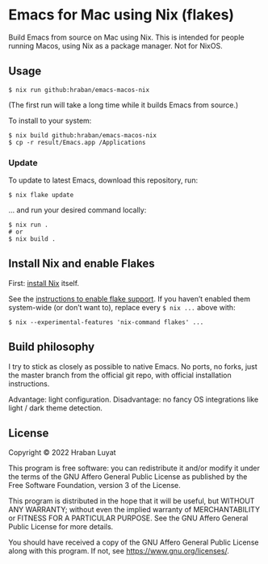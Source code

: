 * Emacs for Mac using Nix (flakes)

Build Emacs from source on Mac using Nix. This is intended for people running Macos, using Nix as a package manager. Not for NixOS.

** Usage

#+begin_src shell
$ nix run github:hraban/emacs-macos-nix
#+end_src

(The first run will take a long time while it builds Emacs from source.)

To install to your system:

#+begin_src shell
$ nix build github:hraban/emacs-macos-nix
$ cp -r result/Emacs.app /Applications
#+end_src

*** Update

To update to latest Emacs, download this repository, run:

#+begin_src shell
$ nix flake update
#+end_src

... and run your desired command locally:

#+begin_src shell
$ nix run .
# or
$ nix build .
#+end_src

** Install Nix and enable Flakes

First: [[https://nixos.org/download.html][install Nix]] itself.

See the [[https://nixos.wiki/wiki/Flakes#Enable_flakes][instructions to enable flake support]]. If you haven’t enabled them system-wide (or don’t want to), replace every =$ nix ...= above with:

#+begin_src shell
$ nix --experimental-features 'nix-command flakes' ...
#+end_src

** Build philosophy

I try to stick as closely as possible to native Emacs. No ports, no forks, just the master branch from the official git repo, with official installation instructions.

Advantage: light configuration. Disadvantage: no fancy OS integrations like light / dark theme detection.

** License

Copyright © 2022  Hraban Luyat

This program is free software: you can redistribute it and/or modify
it under the terms of the GNU Affero General Public License as published
by the Free Software Foundation, version 3 of the License.

This program is distributed in the hope that it will be useful,
but WITHOUT ANY WARRANTY; without even the implied warranty of
MERCHANTABILITY or FITNESS FOR A PARTICULAR PURPOSE.  See the
GNU Affero General Public License for more details.

You should have received a copy of the GNU Affero General Public License
along with this program.  If not, see <https://www.gnu.org/licenses/>.
